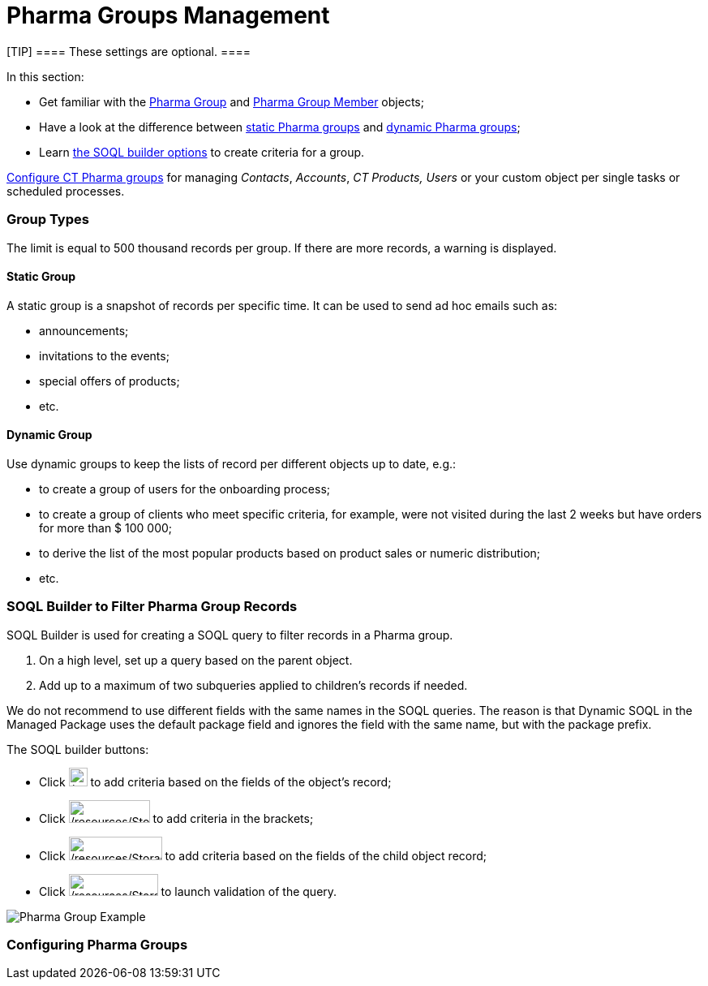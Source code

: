 = Pharma Groups Management

[TIP] ==== These settings are optional. ====

In this section:

* Get familiar with the xref:pharma-group-field-reference[Pharma
Group] and xref:pharma-group-member-field-reference[Pharma Group
Member] objects;
* Have a look at the difference between
xref:admin-guide/pharma-groups-management/index#h3_1554410513[static Pharma groups]
and xref:admin-guide/pharma-groups-management/index#h3_1007999912[dynamic Pharma
groups];
* Learn xref:admin-guide/pharma-groups-management/index#h2_514682594[the SOQL builder
options] to create criteria for a group.



xref:configuring-pharma-groups[Configure CT Pharma groups] for
managing _Contacts_, _Accounts_, _CT Products,_ _Users_ or your custom
object per single tasks or scheduled processes.

[[h2_398360046]]
=== Group Types

The limit is equal to 500 thousand records per group. If there are more
records, a warning is displayed.

[[h3_1554410513]]
==== Static Group

A static group is a snapshot of records per specific time. It can be
used to send ad hoc emails such as:

* announcements;
* invitations to the events;
* special offers of products;
* etc.

[[h3_1007999912]]
==== Dynamic Group

Use dynamic groups to keep the lists of record per different objects up
to date, e.g.:

* to create a group of users for the onboarding process;
* to create a group of clients who meet specific criteria, for example,
were not visited during the last 2 weeks but have orders for more than $
100 000;
* to derive the list of the most popular products based on product sales
or numeric distribution;
* etc.

[[h2_514682594]]
=== SOQL Builder to Filter Pharma Group Records

SOQL Builder is used for creating a SOQL query to filter records in a
Pharma group.

. On a high level, set up a query based on the parent object.
. Add up to a maximum of two subqueries applied to children's records if
needed.

[.confluence-information-macro-warning]#We do not recommend to use
different fields with the same names in the SOQL queries. The reason is
that Dynamic SOQL in the Managed Package uses the default package field
and ignores the field with the same name, but with the package prefix.#

The SOQL builder buttons:

* Click image:/resources/Storage/project-ct-cpg/CTCPGDOC/attachments/62558006/62558834.png[/resources/Storage/project-ct-cpg/CTCPGDOC/attachments/62558006/62558834,width=23] to
add criteria based on the fields of the object's record;
* Click image:/resources/Storage/project-ct-cpg/CTCPGDOC/attachments/62558006/62558835.png[/resources/Storage/project-ct-cpg/CTCPGDOC/attachments/62558006/62558835,width=100,height=28] to
add criteria in the brackets;
* Click image:/resources/Storage/project-ct-cpg/CTCPGDOC/attachments/62558006/62558838.png[/resources/Storage/project-ct-cpg/CTCPGDOC/attachments/62558006/62558838,width=115,height=29] to
add criteria based on the fields of the child object record;
* Click image:/resources/Storage/project-ct-cpg/CTCPGDOC/attachments/62558006/62558844.png[/resources/Storage/project-ct-cpg/CTCPGDOC/attachments/62558006/62558844,width=110,height=27]
to launch validation of the query.

image:Pharma-Group_Example.png[]

[[h2_817911510]]
=== Configuring Pharma Groups
